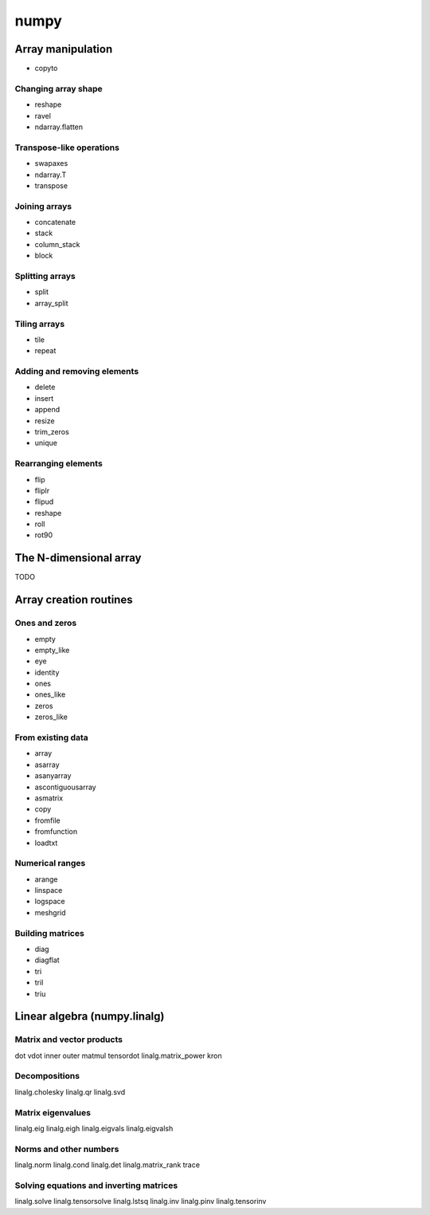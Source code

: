 numpy
*****

Array manipulation
^^^^^^^^^^^^^^^^^^

- copyto

Changing array shape
____________________

- reshape
- ravel
- ndarray.flatten

Transpose-like operations
_________________________

- swapaxes
- ndarray.T	
- transpose

Joining arrays
______________

- concatenate
- stack
- column_stack
- block

Splitting arrays
________________

- split
- array_split

Tiling arrays
_____________

- tile
- repeat

Adding and removing elements
____________________________

- delete
- insert
- append
- resize
- trim_zeros
- unique

Rearranging elements
_____________________

- flip
- fliplr
- flipud
- reshape
- roll
- rot90

The N-dimensional array
^^^^^^^^^^^^^^^^^^^^^^^

TODO

Array creation routines
^^^^^^^^^^^^^^^^^^^^^^^

Ones and zeros
______________

- empty
- empty_like
- eye
- identity
- ones
- ones_like
- zeros
- zeros_like

From existing data
__________________

- array
- asarray
- asanyarray
- ascontiguousarray
- asmatrix
- copy
- fromfile
- fromfunction
- loadtxt

Numerical ranges
________________

- arange
- linspace
- logspace
- meshgrid

Building matrices
_________________

- diag
- diagflat
- tri
- tril
- triu

Linear algebra (numpy.linalg)
^^^^^^^^^^^^^^^^^^^^^^^^^^^^^

Matrix and vector products
__________________________

dot
vdot
inner
outer
matmul
tensordot
linalg.matrix_power
kron

Decompositions
______________

linalg.cholesky
linalg.qr
linalg.svd

Matrix eigenvalues
__________________

linalg.eig
linalg.eigh
linalg.eigvals
linalg.eigvalsh

Norms and other numbers
_______________________

linalg.norm
linalg.cond
linalg.det
linalg.matrix_rank
trace

Solving equations and inverting matrices
________________________________________

linalg.solve
linalg.tensorsolve
linalg.lstsq
linalg.inv
linalg.pinv
linalg.tensorinv

